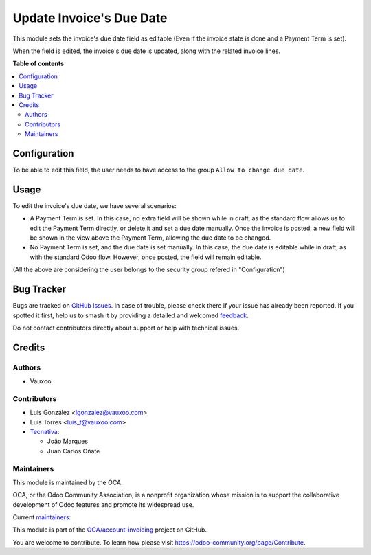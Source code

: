 =========================
Update Invoice's Due Date
=========================

.. 
   !!!!!!!!!!!!!!!!!!!!!!!!!!!!!!!!!!!!!!!!!!!!!!!!!!!!
   !! This file is generated by oca-gen-addon-readme !!
   !! changes will be overwritten.                   !!
   !!!!!!!!!!!!!!!!!!!!!!!!!!!!!!!!!!!!!!!!!!!!!!!!!!!!
   !! source digest: sha256:9986531b24c187a16266d6d5ec08c346573395e7ac54dc454c5313f127ab4fa1
   !!!!!!!!!!!!!!!!!!!!!!!!!!!!!!!!!!!!!!!!!!!!!!!!!!!!

.. |badge1| image:: https://img.shields.io/badge/maturity-Beta-yellow.png
    :target: https://odoo-community.org/page/development-status
    :alt: Beta
.. |badge2| image:: https://img.shields.io/badge/licence-AGPL--3-blue.png
    :target: http://www.gnu.org/licenses/agpl-3.0-standalone.html
    :alt: License: AGPL-3
.. |badge3| image:: https://img.shields.io/badge/github-OCA%2Faccount--invoicing-lightgray.png?logo=github
    :target: https://github.com/OCA/account-invoicing/tree/18.0/account_invoice_date_due
    :alt: OCA/account-invoicing
.. |badge4| image:: https://img.shields.io/badge/weblate-Translate%20me-F47D42.png
    :target: https://translation.odoo-community.org/projects/account-invoicing-18-0/account-invoicing-18-0-account_invoice_date_due
    :alt: Translate me on Weblate
.. |badge5| image:: https://img.shields.io/badge/runboat-Try%20me-875A7B.png
    :target: https://runboat.odoo-community.org/builds?repo=OCA/account-invoicing&target_branch=18.0
    :alt: Try me on Runboat

|badge1| |badge2| |badge3| |badge4| |badge5|

This module sets the invoice's due date field as editable (Even if the
invoice state is done and a Payment Term is set).

When the field is edited, the invoice's due date is updated, along with
the related invoice lines.

**Table of contents**

.. contents::
   :local:

Configuration
=============

To be able to edit this field, the user needs to have access to the
group ``Allow to change due date``.

Usage
=====

To edit the invoice's due date, we have several scenarios:

- A Payment Term is set. In this case, no extra field will be shown
  while in draft, as the standard flow allows us to edit the Payment
  Term directly, or delete it and set a due date manually. Once the
  invoice is posted, a new field will be shown in the view above the
  Payment Term, allowing the due date to be changed.
- No Payment Term is set, and the due date is set manually. In this
  case, the due date is editable while in draft, as with the standard
  Odoo flow. However, once posted, the field will remain editable.

(All the above are considering the user belongs to the security group
refered in "Configuration")

Bug Tracker
===========

Bugs are tracked on `GitHub Issues <https://github.com/OCA/account-invoicing/issues>`_.
In case of trouble, please check there if your issue has already been reported.
If you spotted it first, help us to smash it by providing a detailed and welcomed
`feedback <https://github.com/OCA/account-invoicing/issues/new?body=module:%20account_invoice_date_due%0Aversion:%2018.0%0A%0A**Steps%20to%20reproduce**%0A-%20...%0A%0A**Current%20behavior**%0A%0A**Expected%20behavior**>`_.

Do not contact contributors directly about support or help with technical issues.

Credits
=======

Authors
-------

* Vauxoo

Contributors
------------

- Luis González <lgonzalez@vauxoo.com>
- Luis Torres <luis_t@vauxoo.com>
- `Tecnativa <https://www.tecnativa.com>`__:

  - João Marques
  - Juan Carlos Oñate

Maintainers
-----------

This module is maintained by the OCA.

.. image:: https://odoo-community.org/logo.png
   :alt: Odoo Community Association
   :target: https://odoo-community.org

OCA, or the Odoo Community Association, is a nonprofit organization whose
mission is to support the collaborative development of Odoo features and
promote its widespread use.

.. |maintainer-luisg123v| image:: https://github.com/luisg123v.png?size=40px
    :target: https://github.com/luisg123v
    :alt: luisg123v
.. |maintainer-CarlosRoca13| image:: https://github.com/CarlosRoca13.png?size=40px
    :target: https://github.com/CarlosRoca13
    :alt: CarlosRoca13

Current `maintainers <https://odoo-community.org/page/maintainer-role>`__:

|maintainer-luisg123v| |maintainer-CarlosRoca13| 

This module is part of the `OCA/account-invoicing <https://github.com/OCA/account-invoicing/tree/18.0/account_invoice_date_due>`_ project on GitHub.

You are welcome to contribute. To learn how please visit https://odoo-community.org/page/Contribute.
